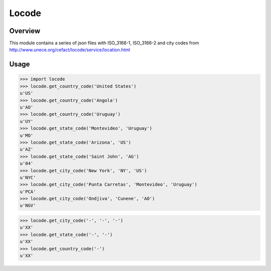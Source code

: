 ======
Locode
======

Overview
========

This module contains a series of json files with ISO_3166-1, ISO_3166-2 and 
city codes from http://www.unece.org/cefact/locode/service/location.html

Usage
=====

>>> import locode
>>> locode.get_country_code('United States')
u'US'
>>> locode.get_country_code('Angola')
u'AO'
>>> locode.get_country_code('Uruguay')
u'UY'
>>> locode.get_state_code('Montevideo', 'Uruguay')
u'MO'
>>> locode.get_state_code('Arizona', 'US')
u'AZ'
>>> locode.get_state_code('Saint John', 'AG')
u'04'
>>> locode.get_city_code('New York', 'NY', 'US')
u'NYC'
>>> locode.get_city_code('Punta Carretas', 'Montevideo', 'Uruguay')
u'PCA'
>>> locode.get_city_code('Ondjiva', 'Cunene', 'AO')
u'NGV'

>>> locode.get_city_code('-', '-', '-')
u'XX'
>>> locode.get_state_code('-', '-')
u'XX'
>>> locode.get_country_code('-')
u'XX'

